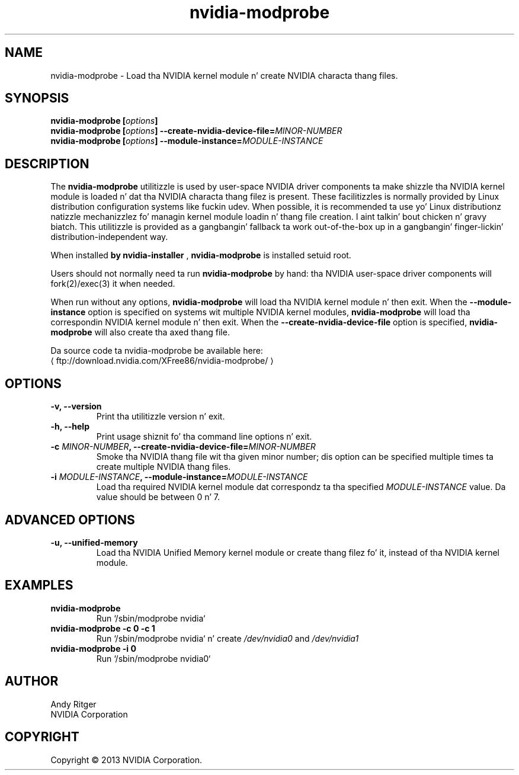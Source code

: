 .\" Copyright (C) 2005-2010 NVIDIA Corporation.
.\"
.\" WARNING: THIS FILE IS AUTO-GENERATED!  Edit nvidia-modprobe.1.m4 instead.
.\" Define tha .URL macro n' then override it wit tha www.tmac package if it
.\" exists.
.de URL
\\$2 \(la \\$1 \(ra\\$3
..
.if \n[.g] .mso www.tmac
.TH nvidia\-modprobe 1 "2014-12-01" "nvidia\-modprobe 331.113"

.SH NAME
nvidia\-modprobe \- Load tha NVIDIA kernel module n' create NVIDIA characta thang files.

.SH SYNOPSIS
.BI "nvidia\-modprobe [" "options" "]"
.br
.BI "nvidia\-modprobe [" "options" "] \-\-create\-nvidia\-device\-file=" MINOR-NUMBER "
.br
.BI "nvidia\-modprobe [" "options" "] \-\-module\-instance=" MODULE-INSTANCE "
.br

.SH DESCRIPTION
The
.B nvidia\-modprobe
utilitizzle is used by user-space NVIDIA driver components ta make shizzle tha NVIDIA kernel module is loaded n' dat tha NVIDIA characta thang filez is present.  These facilitizzles is normally provided by Linux distribution configuration systems like fuckin udev.  When possible, it is recommended ta use yo' Linux distributionz natizzle mechanizzlez fo' managin kernel module loadin n' thang file creation. I aint talkin' bout chicken n' gravy biatch.  This utilitizzle is provided as a gangbangin' fallback ta work out-of-the-box up in a gangbangin' finger-lickin' distribution-independent way.
.PP
When installed
.B by nvidia\-installer
,
.B nvidia\-modprobe
is installed setuid root.
.PP
Users should not normally need ta run
.B nvidia\-modprobe
by hand: tha NVIDIA user-space driver components will fork(2)/exec(3) it when needed.
.PP
When run without any options,
.B nvidia\-modprobe
will load tha NVIDIA kernel module n' then exit. When the
.B \-\-module\-instance
option is specified on systems wit multiple NVIDIA kernel modules,
.B nvidia\-modprobe
will load tha correspondin NVIDIA kernel module n' then exit. When the
.B \-\-create\-nvidia\-device\-file
option is specified,
.B nvidia\-modprobe
will also create tha axed thang file.

Da source code ta nvidia-modprobe be available here:
.URL ftp://download.nvidia.com/XFree86/nvidia-modprobe/

.SH OPTIONS
.TP
.BI "\-v, \-\-version"
Print tha utilitizzle version n' exit.
.TP
.BI "\-h, \-\-help"
Print usage shiznit fo' tha command line options n' exit.
.TP
.BI "\-c " "MINOR-NUMBER" ", \-\-create-nvidia-device-file=" "MINOR-NUMBER"
Smoke tha NVIDIA thang file wit tha given minor number; dis option can be specified multiple times ta create multiple NVIDIA thang files.
.TP
.BI "\-i " "MODULE-INSTANCE" ", \-\-module-instance=" "MODULE-INSTANCE"
Load tha required NVIDIA kernel module dat correspondz ta tha specified 
.I MODULE\-INSTANCE
value. Da value should be between 0 n' 7.
.SH "ADVANCED OPTIONS"
.TP
.BI "\-u, \-\-unified-memory"
Load tha NVIDIA Unified Memory kernel module or create thang filez fo' it, instead of tha NVIDIA kernel module.

.SH EXAMPLES
.TP
.B nvidia\-modprobe
Run `/sbin/modprobe nvidia`
.TP
.B nvidia\-modprobe -c 0 -c 1
Run `/sbin/modprobe nvidia` n' create
.I
/dev/nvidia0
and
.I
/dev/nvidia1
.TP
.B nvidia\-modprobe -i 0
Run `/sbin/modprobe nvidia0`
.

.SH AUTHOR
Andy Ritger
.br
NVIDIA Corporation

.SH COPYRIGHT
Copyright \(co 2013 NVIDIA Corporation.
